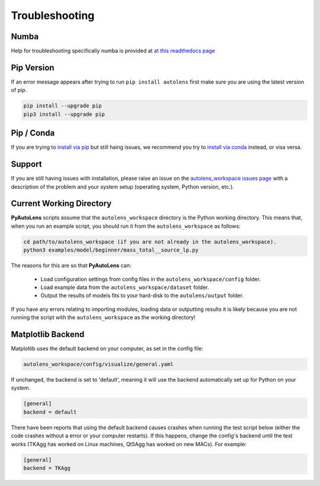 .. _troubleshooting:

Troubleshooting
===============

Numba
-----

Help for troubleshooting specifically numba is provided at `at this readthedocs page <https://pyautolens.readthedocs.io/en/latest/installation/numba.html>`_

Pip Version
-----------

If an error message appears after trying to run ``pip install autolens`` first make sure you are using
the latest version of pip.

.. code-block:: bash

    pip install --upgrade pip
    pip3 install --upgrade pip

Pip / Conda
-----------

If you are trying to `install via pip <https://pyautolens.readthedocs.io/en/latest/installation/pip.html>`_ but
still haing issues, we recommend you try to `install via conda <https://pyautogalaxy.readthedocs.io/en/latest/installation/conda.html>`_
instead, or visa versa.

Support
-------

If you are still having issues with installation, please raise an issue on the
`autolens_workspace issues page <https://github.com/Jammy2211/autolens_workspace/issues>`_ with a description of the
problem and your system setup (operating system, Python version, etc.).

Current Working Directory
-------------------------

**PyAutoLens** scripts assume that the ``autolens_workspace`` directory is the Python working directory. This means
that, when you run an example script, you should run it from the ``autolens_workspace`` as follows:

.. code-block:: bash

    cd path/to/autolens_workspace (if you are not already in the autolens_workspace).
    python3 examples/model/beginner/mass_total__source_lp.py

The reasons for this are so that **PyAutoLens** can:

 - Load configuration settings from config files in the ``autolens_workspace/config`` folder.
 - Load example data from the ``autolens_workspace/dataset`` folder.
 - Output the results of models fits to your hard-disk to the ``autolens/output`` folder.

If you have any errors relating to importing modules, loading data or outputting results it is likely because you
are not running the script with the ``autolens_workspace`` as the working directory!

Matplotlib Backend
------------------

Matplotlib uses the default backend on your computer, as set in the config file:

.. code-block:: bash

    autolens_workspace/config/visualize/general.yaml

If unchanged, the backend is set to 'default', meaning it will use the backend automatically set up for Python on
your system.

.. code-block:: bash

    [general]
    backend = default

There have been reports that using the default backend causes crashes when running the test script below (either the
code crashes without a error or your computer restarts). If this happens, change the config's backend until the test
works (TKAgg has worked on Linux machines, Qt5Agg has worked on new MACs). For example:

.. code-block:: bash

    [general]
    backend = TKAgg